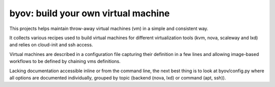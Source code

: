 ====================================
byov: build your own virtual machine
====================================

This projects helps maintain throw-away virtual machines (vm) in a simple and
consistent way.

It collects various recipes used to build virtual machines for different
virtualization tools (kvm, nova, scaleway and lxd) and relies on cloud-init
and ssh access.

Virtual machines are described in a configuration file capturing their
definition in a few lines and allowing image-based workflows to be defined
by chaining vms definitions.

Lacking documentation accessible inline or from the command line, the next
best thing is to look at byov/config.py where all options are documented
individually, grouped by topic (backend (nova, lxd) or command (apt, ssh)).

